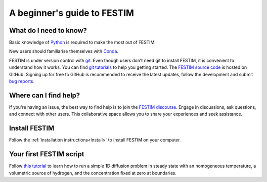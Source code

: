 ============================
A beginner's guide to FESTIM
============================

-----------------------
What do I need to know?
-----------------------

Basic knowledge of `Python <https://www.learnpython.org/>`_ is required to make the most out of FESTIM.

New users should familiarise themselves with `Conda <https://anaconda.org/>`_.

FESTIM is under version control with `git <https://git-scm.com/>`_. Even though users don't need git to install FESTIM, it is convenient to understand how it works. You can find `git tutorials <https://git-scm.com/doc>`_ to help you getting started. The `FESTIM source code <https://github.com/festim-dev/FESTIM>`_ is hosted on GitHub. Signing up for free to GitHub is recommended to receive the latest updates, follow the development and submit `bug reports <https://github.com/festim-dev/FESTIM/issues/new/choose>`_.

----------------------
Where can I find help?
----------------------

If you're having an issue, the best way to find help is to join the `FESTIM discourse <https://festim.discourse.group>`_. Engage in discussions, ask questions, and connect with other users. This collaborative space allows you to share your experiences and seek assistance.


--------------
Install FESTIM
--------------

Follow the :ref:`installation instructions<Install>` to install FESTIM on your computer.

------------------------
Your first FESTIM script
------------------------


Follow `this tutorial <https://github.com/festim-dev/FESTIM-workshop/blob/main/tasks/task1.ipynb>`_ to learn how
to run a simple 1D diffusion problem in steady state with an homogeneous temperature, a volumetric source of hydrogen,
and the concentration fixed at zero at boundaries.

